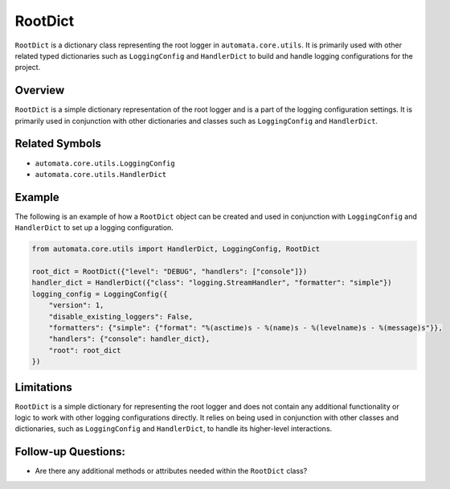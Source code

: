 RootDict
========

``RootDict`` is a dictionary class representing the root logger in
``automata.core.utils``. It is primarily used with other related typed
dictionaries such as ``LoggingConfig`` and ``HandlerDict`` to build and
handle logging configurations for the project.

Overview
--------

``RootDict`` is a simple dictionary representation of the root logger
and is a part of the logging configuration settings. It is primarily
used in conjunction with other dictionaries and classes such as
``LoggingConfig`` and ``HandlerDict``.

Related Symbols
---------------

-  ``automata.core.utils.LoggingConfig``
-  ``automata.core.utils.HandlerDict``

Example
-------

The following is an example of how a ``RootDict`` object can be created
and used in conjunction with ``LoggingConfig`` and ``HandlerDict`` to
set up a logging configuration.

.. code:: python

   from automata.core.utils import HandlerDict, LoggingConfig, RootDict

   root_dict = RootDict({"level": "DEBUG", "handlers": ["console"]})
   handler_dict = HandlerDict({"class": "logging.StreamHandler", "formatter": "simple"})
   logging_config = LoggingConfig({
       "version": 1,
       "disable_existing_loggers": False,
       "formatters": {"simple": {"format": "%(asctime)s - %(name)s - %(levelname)s - %(message)s"}},
       "handlers": {"console": handler_dict},
       "root": root_dict
   })

Limitations
-----------

``RootDict`` is a simple dictionary for representing the root logger and
does not contain any additional functionality or logic to work with
other logging configurations directly. It relies on being used in
conjunction with other classes and dictionaries, such as
``LoggingConfig`` and ``HandlerDict``, to handle its higher-level
interactions.

Follow-up Questions:
--------------------

-  Are there any additional methods or attributes needed within the
   ``RootDict`` class?
